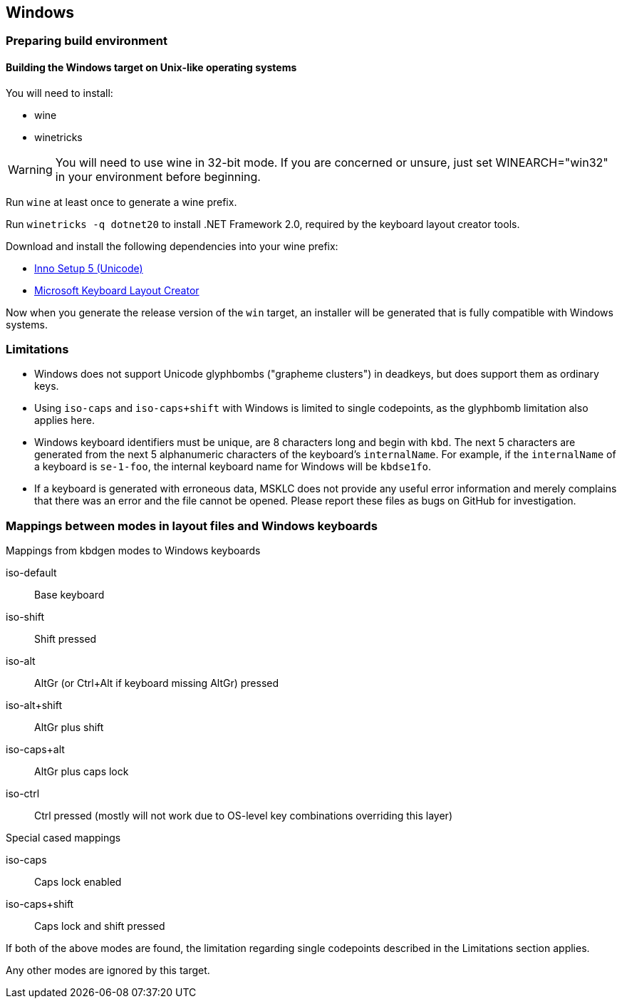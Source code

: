 == Windows

=== Preparing build environment

==== Building the Windows target on Unix-like operating systems

You will need to install:

* wine
* winetricks

WARNING: You will need to use wine in 32-bit mode. If you are concerned or unsure, just set WINEARCH="win32" in your environment before beginning.

Run `wine` at least once to generate a wine prefix.

Run `winetricks -q dotnet20` to install .NET Framework 2.0, required by the keyboard layout creator tools.

Download and install the following dependencies into your wine prefix:

* http://www.jrsoftware.org/download.php/is-unicode.exe[Inno Setup 5 (Unicode)]
* https://download.microsoft.com/download/1/1/8/118aedd2-152c-453f-bac9-5dd8fb310870/MSKLC.exe[Microsoft Keyboard Layout Creator]

Now when you generate the release version of the `win` target, an installer will be generated that is fully compatible with Windows systems.

=== Limitations

* Windows does not support Unicode glyphbombs ("grapheme clusters") in deadkeys, 
  but does support them as ordinary keys.
* Using `iso-caps` and `iso-caps+shift` with Windows is limited to single
  codepoints, as the glyphbomb limitation also applies here.
* Windows keyboard identifiers must be unique, are 8 characters long and
  begin with `kbd`. The next 5 characters are generated from the next 5
  alphanumeric characters of the keyboard's `internalName`. For example, if
  the `internalName` of a keyboard is `se-1-foo`, the internal keyboard name
  for Windows will be `kbdse1fo`.
* If a keyboard is generated with erroneous data, MSKLC does not provide any
  useful error information and merely complains that there was an error and
  the file cannot be opened. Please report these files as bugs on GitHub for
  investigation.

=== Mappings between modes in layout files and Windows keyboards

.Mappings from kbdgen modes to Windows keyboards
iso-default:: Base keyboard
iso-shift:: Shift pressed
iso-alt:: AltGr (or Ctrl+Alt if keyboard missing AltGr) pressed
iso-alt+shift:: AltGr plus shift
iso-caps+alt:: AltGr plus caps lock
iso-ctrl:: Ctrl pressed (mostly will not work due to OS-level key combinations overriding this layer)

.Special cased mappings

iso-caps:: Caps lock enabled
iso-caps+shift:: Caps lock and shift pressed

If both of the above modes are found, the limitation regarding single codepoints described in the Limitations section applies.

Any other modes are ignored by this target.
